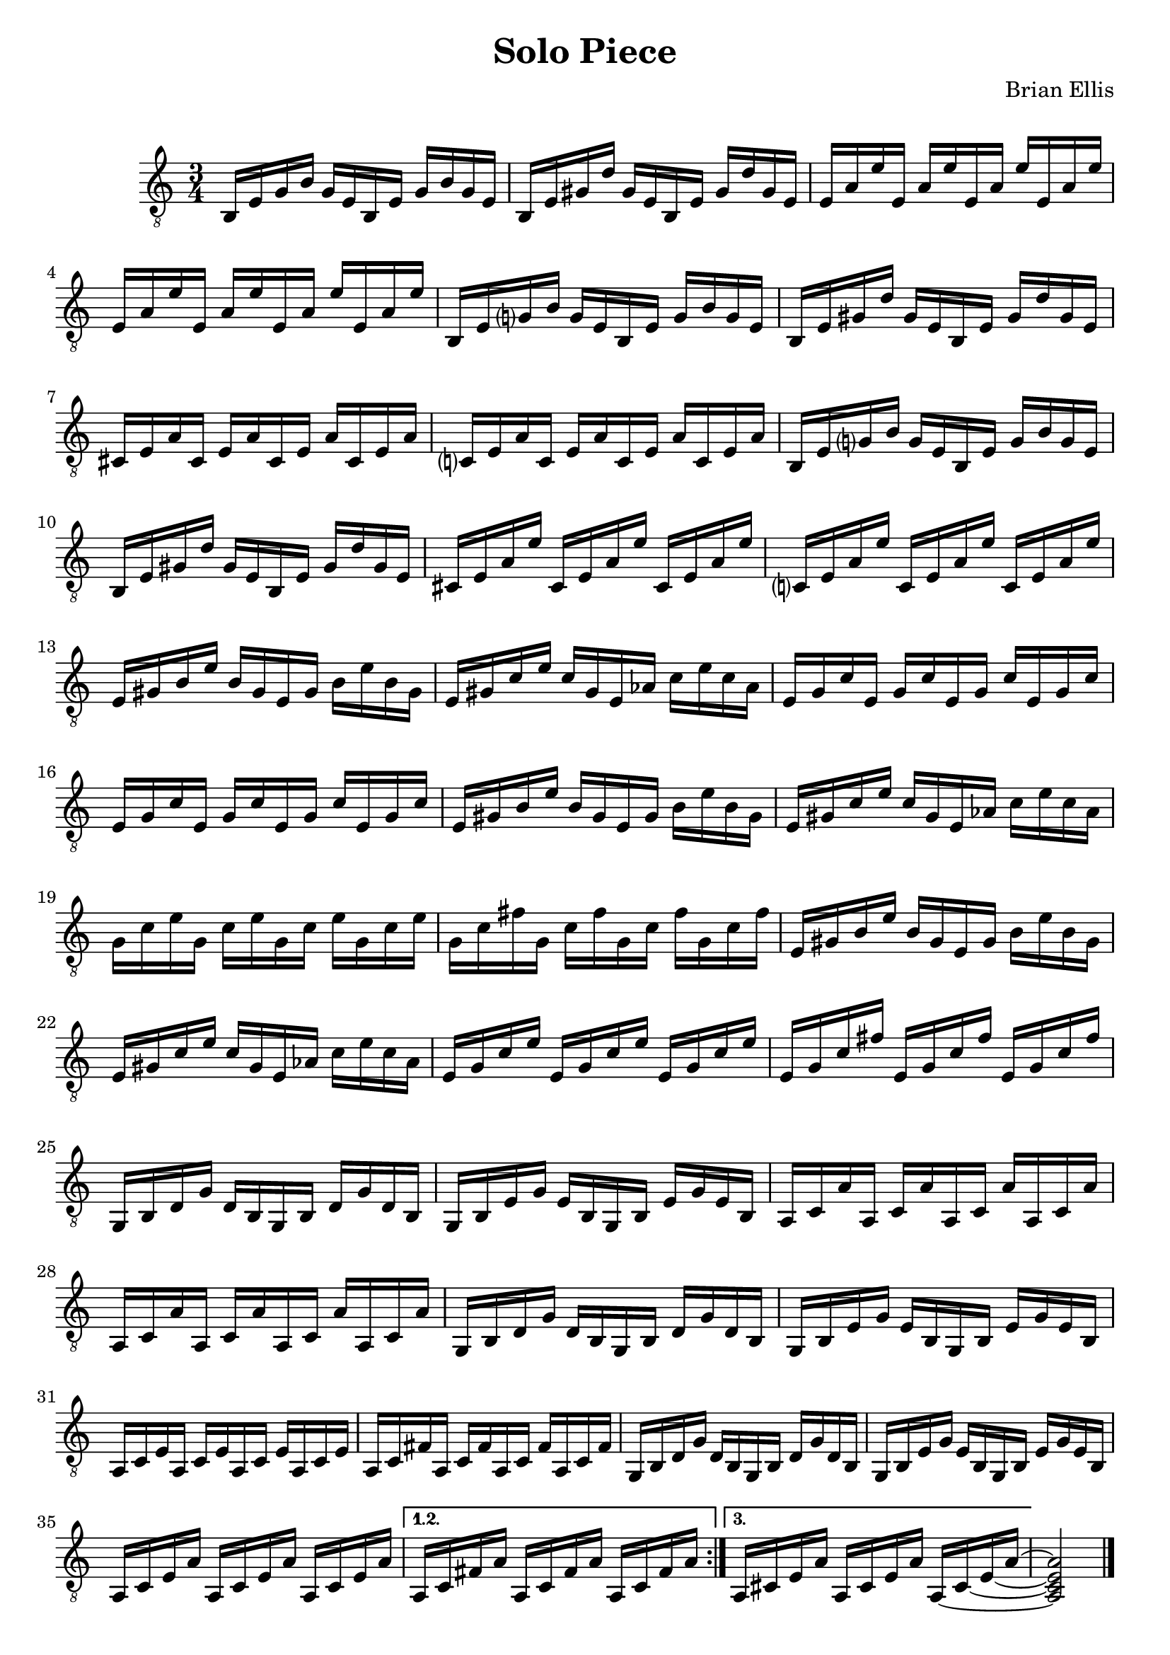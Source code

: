 
\header{
	title = "Solo Piece"
	tagline = ""
	composer = "Brian Ellis"
	arranger = "  "
}

\paper {
  ragged-last-bottom = ##f
  ragged-bottom = ##f
}


\score {
    \new Staff {
\relative c {
\clef "treble_8"
	\time 3/4

\repeat volta 3 {
	b16 e g b g e b e g b g e
	b e gis d' gis, e b e gis d' gis, e
	e a e' e, a e' e, a e' e, a e' 
	e, a e' e, a e' e, a e' e, a e'
 
	b, e g? b g e b e g b g e
	b e gis d' gis, e b e gis d' gis, e
	cis e a cis, e a cis, e a cis, e a 
	c,? e a c, e a c, e a c, e a 
	
	b, e g? b g e b e g b g e
	b e gis d' gis, e b e gis d' gis, e
	cis e a e' cis, e a e' cis, e a e'
	c,? e a e' c, e a e' c, e a e'
	
	e, gis b e b gis e gis b e b gis
	e gis c e c gis e aes c e c aes
	e g c e, g c e, g c e, g c 
	e, g c e, g c e, g c e, g c 

	e, gis b e b gis e gis b e b gis
	e gis c e c gis e aes c e c aes
	g c e g, c e g, c e g, c e
	g, c fis g, c fis g, c fis g, c fis 	

	e, gis b e b gis e gis b e b gis
	e gis c e c gis e aes c e c aes
	e g c e e, g c e e, g c e 
	e, g c fis e, g c fis e, g c fis 

	g,, b d g d b g b d g d b
	g b e g e b g b e g e b
	a c a' a, c a' a, c a' a, c a' 
	a, c a' a, c a' a, c a' a, c a' 

	g, b d g d b g b d g d b
	g b e g e b g b e g e b
	a c e a, c e a, c e a, c e 	
	a, c fis a, c fis a, c fis a, c fis 

	g, b d g d b g b d g d b
	g b e g e b g b e g e b
	a c e a a, c e a a, c e a
}
\alternative {
{
	a, c fis a a, c fis a a, c fis a
}
{
  \set tieWaitForNote = ##t
	a, cis e a a, cis e a a, ~ cis ~ e ~ a ~ 

}
}
<a, cis e a>2

\bar "|."


	
}


}
  \layout {
  ragged-last = ##f
}
  \midi { }
}



\version "2.18.2"  % necessary for upgrading to future LilyPond versions.
